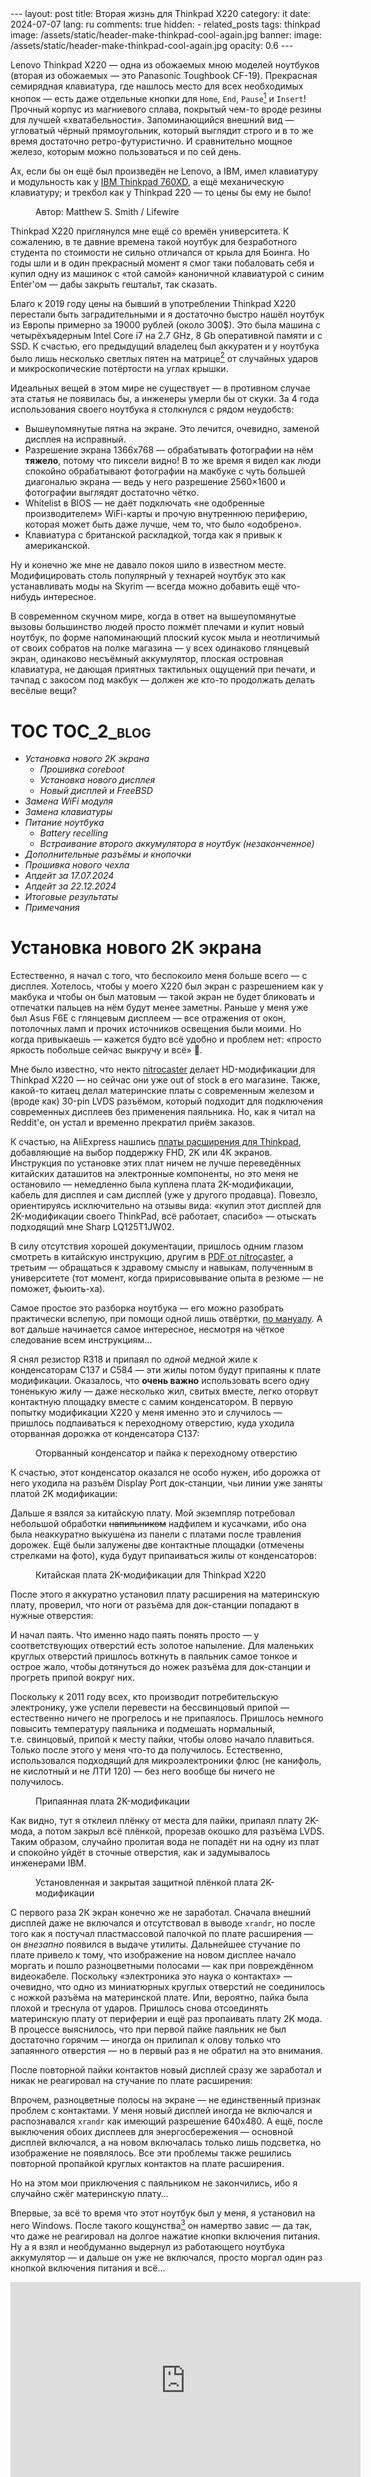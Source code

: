 #+BEGIN_EXPORT html
---
layout: post
title:  Вторая жизнь для Thinkpad X220
category: it
date: 2024-07-07
lang: ru
comments: true
hidden:
  - related_posts
tags: thinkpad
image: /assets/static/header-make-thinkpad-cool-again.jpg
banner:
  image: /assets/static/header-make-thinkpad-cool-again.jpg
  opacity: 0.6
---
#+END_EXPORT

Lenovo Thinkpad X220 — одна из обожаемых мною моделей ноутбуков (вторая из
обожаемых — это Panasonic Toughbook CF-19). Прекрасная семирядная клавиатура,
где нашлось место для всех необходимых кнопок — есть даже отдельные кнопки для
=Home=, =End=, =Pause=[fn:pause] и =Insert=! Прочный корпус из магниевого сплава,
покрытый чем-то вроде резины для лучшей «хватабельности». Запоминающийся
внешний вид — угловатый чёрный прямоугольник, который выглядит строго и в то
же время достаточно ретро-футуристично. И сравнительно мощное железо, которым
можно пользоваться и по сей день.

Ах, если бы он ещё был произведён не Lenovo, а IBM, имел клавиатуру и
модульность как у [[https://chaos.social/@xtaran/112084915245772102][IBM Thinkpad 760XD]], а ещё механическую клавиатуру; и трекбол
как у Thinkpad 220 — то цены бы ему не было!

#+CAPTION: Автор: Matthew S. Smith / Lifewire
#+ATTR_HTML: :align center :alt Thinkpad 220 with trackball
[[file:thinkpad220.jpg]]

Thinkpad X220 приглянулся мне ещё со времён университета. К сожалению, в те
давние времена такой ноутбук для безработного студента по стоимости не сильно
отличался от крыла для Боинга. Но годы шли и в один прекрасный момент я смог
таки побаловать себя и купил одну из машинок с «той самой» каноничной
клавиатурой с синим Enter'ом — дабы закрыть гештальт, так сказать.

Благо к 2019 году цены на бывший в употреблении Thinkpad X220 перестали быть
заградительными и я достаточно быстро нашёл ноутбук из Европы примерно за
19000 рублей (около 300$). Это была машина с четырёхъядерным Intel Core i7 на
2.7 GHz, 8 Gb оперативной памяти и с SSD. К счастью, его предыдущий владелец
был аккуратен и у ноутбука было лишь несколько светлых пятен на
матрице[fn:ips_problem] от случайных ударов и микроскопические потёртости на
углах крышки.

Идеальных вещей в этом мире не существует — в противном случае эта статья не
появилась бы, а инженеры умерли бы от скуки. За 4 года использования своего
ноутбука я столкнулся с рядом неудобств:
- Вышеупомянутые пятна на экране. Это лечится, очевидно, заменой дисплея на
  исправный.
- Разрешение экрана 1366x768 — обрабатывать фотографии на нём *тяжело*, потому
  что пиксели видно! В то же время я видел как люди спокойно обрабатывают
  фотографии на макбуке с чуть большей диагональю экрана — ведь у него
  разрешение 2560×1600 и фотографии выглядят достаточно чётко.
- Whitelist в BIOS — не даёт подключать «не одобренные производителем»
  WiFi-карты и прочую внутреннюю периферию, которая может быть даже лучше, чем
  то, что было «одобрено».
- Клавиатура с британской раскладкой, тогда как я привык к американской.

Ну и конечно же мне не давало покоя шило в известном месте. Модифицировать
столь популярный у технарей ноутбук это как устанавливать моды на Skyrim —
всегда можно добавить ещё что-нибудь интересное.

В современном скучном мире, когда в ответ на вышеупомянутые вызовы большинство
людей просто пожмёт плечами и купит новый ноутбук, по форме напоминающий
плоский кусок мыла и неотличимый от своих собратов на полке магазина — у всех
одинаково глянцевый экран, одинаково несъёмный аккумулятор, плоская островная
клавиатура, не дающая приятных тактильных ощущений при печати, и тачпад с
закосом под макбук — должен же кто-то продолжать делать весёлые вещи?

#+ATTR_HTML: :align center :alt meme
[[file:d71f964b-c3d0-d724-a205-dfe2fcbe9d5a.jpg]]

* TOC                                                            :TOC_2_blog:
- [[* Установка нового 2K экрана][Установка нового 2K экрана]]
  - [[* Прошивка coreboot][Прошивка coreboot]]
  - [[* Установка нового дисплея][Установка нового дисплея]]
  - [[* Новый дисплей и FreeBSD][Новый дисплей и FreeBSD]]
- [[* Замена WiFi модуля][Замена WiFi модуля]]
- [[* Замена клавиатуры][Замена клавиатуры]]
- [[* Питание ноутбука][Питание ноутбука]]
  - [[* Battery recelling][Battery recelling]]
  - [[* Встраивание второго аккумулятора в ноутбук (незаконченное)][Встраивание второго аккумулятора в ноутбук (незаконченное)]]
- [[* Дополнительные разъёмы и кнопочки][Дополнительные разъёмы и кнопочки]]
- [[* Прошивка нового чехла][Прошивка нового чехла]]
- [[* Апдейт за 17.07.2024][Апдейт за 17.07.2024]]
- [[* Апдейт за 22.12.2024][Апдейт за 22.12.2024]]
- [[* Итоговые результаты][Итоговые результаты]]
- [[* Примечания][Примечания]]

* Установка нового 2K экрана
:PROPERTIES:
:CUSTOM_ID: new-screen-installation
:END:

Естественно, я начал с того, что беспокоило меня больше всего — с
дисплея. Хотелось, чтобы у моего X220 был экран с разрешением как у макбука и
чтобы он был матовым — такой экран не будет бликовать и отпечатки пальцев на
нём будут менее заметны. Раньше у меня уже был Asus F6E с глянцевым дисплеем —
все отражения от окон, потолочных ламп и прочих источников освещения были
моими. Но когда привыкаешь — кажется будто всё удобно и проблем нет: «просто
яркость побольше сейчас выкручу и всё» 🤡.

Мне было известно, что некто [[https://nitrocaster.me/store/x220-x230-fhd-mod-kit.html][nitrocaster]] делает HD-модификации для Thinkpad
X220 — но сейчас они уже out of stock в его магазине. Также, какой-то китаец
делал материнские платы с современным железом и (вроде как) 30-pin LVDS
разъёмом, который подходит для подключения современных дисплеев без применения
паяльника. Но, как я читал на Reddit'е, он устал и временно прекратил приём
заказов.

К счастью, на AliExpress нашлись [[https://aliexpress.ru/item/1005004222503527.html][платы расширения для Thinkpad]], добавляющие на
выбор поддержку FHD, 2K или 4K экранов. Инструкция по установке этих плат
ничем не лучше переведённых китайских даташитов на электронные компоненты, но
это меня не остановило — немедленно была куплена плата 2K-модификации, кабель
для дисплея и сам дисплей (уже у другого продавца). Повезло, ориентируясь
исключительно на отзывы вида: «купил этот дисплей для 2K-модификации своего
ThinkPad, всё работает, спасибо» — отыскать подходящий мне Sharp LQ125T1JW02.

В силу отсутствия хорошей документации, пришлось одним глазом смотреть в
китайскую инструкцию, другим в [[https://nitrocaster.me/files/x220.x230_fhd_mod_rev5_v0.2.pdf][PDF от nitrocaster]], а третьим — обращаться к
здравому смыслу и навыкам, полученным в университете (тот момент, когда
пририсовывание опыта в резюме — не поможет, фьюить-ха).

Самое простое это разборка ноутбука — его можно разобрать практически вслепую,
при помощи одной лишь отвёртки, [[https://download.lenovo.com/ibmdl/pub/pc/pccbbs/mobiles_pdf/0a60739_04.pdf][по мануалу]]. А вот дальше начинается самое
интересное, несмотря на чёткое следование всем инструкциям...

Я снял резистор R318 и припаял по /одной/ медной жиле к конденсаторам C137 и
C584 — эти жилы потом будут припаяны к плате модификации. Оказалось, что *очень
важно* использовать всего одну тоненькую жилу — даже несколько жил, свитых
вместе, легко оторвут контактную площадку вместе с самим конденсатором. В
первую попытку модификации X220 у меня именно это и случилось — пришлось
подпаиваться к переходному отверстию, куда уходила оторванная дорожка от
конденсатора C137:

#+CAPTION: Оторванный конденсатор и пайка к переходному отверстию
#+ATTR_HTML: :align center :alt soldered via
[[file:soldered_via.jpg]]

К счастью, этот конденсатор оказался не особо нужен, ибо дорожка от него
уходила на разъём Display Port док-станции, чьи линии уже заняты платой
2K модификации:

#+ATTR_HTML: :align center :alt Dock-station Display Port schematics
[[file:dock_dp_schematic.jpg]]

Дальше я взялся за китайскую плату. Мой экземпляр потребовал небольшой
обработки +напильником+ надфилем и кусачками, ибо она была неаккуратно выкушена
из панели с платами после травления дорожек. Ещё были залужены две контактные
площадки (отмечены стрелками на фото), куда будут припаиваться жилы от
конденсаторов:

#+CAPTION: Китайская плата 2K-модификации для Thinkpad X220
#+ATTR_HTML: :align center :alt preparing 2k mod board
[[file:2K_mod_board.jpg]]

После этого я аккуратно установил плату расширения на материнскую плату,
проверил, что ноги от разъёма для док-станции попадают в нужные отверстия:

#+ATTR_HTML: :align center :alt docking interface contacts
[[file:dock_interface_contacts.jpg]]

И начал паять. Что именно надо паять понять просто — у соответствующих
отверстий есть золотое напыление. Для маленьких круглых отверстий пришлось
воткнуть в паяльник самое тонкое и острое жало, чтобы дотянуться до ножек
разъёма для док-станции и прогреть припой вокруг них.

Поскольку к 2011 году всех, кто производит потребительскую электронику, уже
успели перевести на бессвинцовый припой — естественно ничего не прогрелось и
не припаялось. Пришлось немного повысить температуру паяльника и подмешать
нормальный, т.е. свинцовый, припой к месту пайки, чтобы олово начало
плавиться. Только после этого у меня что-то да получилось. Естественно,
использовался подходящий для микроэлектроники флюс (не канифоль, не кислотный
и не ЛТИ 120) — без него вообще бы ничего не получилось.

#+CAPTION: Припаянная плата 2K-модификации
#+ATTR_HTML: :align center :alt 2k mod soldered
[[file:soldered_2k_board.jpg]]

Как видно, тут я отклеил плёнку от места для пайки, припаял плату 2K-мода, а
потом закрыл всё плёнкой, прорезав окошко для разъёма LVDS. Таким образом,
случайно пролитая вода не попадёт ни на одну из плат и спокойно уйдёт в
сточные отверстия, как и задумывалось инженерами IBM.

#+CAPTION: Установленная и закрытая защитной плёнкой плата 2K-модификации
#+ATTR_HTML: :align center :alt 2k mod covered
[[file:covered_2k_board.jpg]]

С первого раза 2К экран конечно же не заработал. Сначала внешний дисплей даже
не включался и отсутствовал в выводе =xrandr=, но после того как я постучал
пластмассовой палочкой по плате расширения — он /внезапно/ появился в выдаче
утилиты. Дальнейшее стучание по плате привело к тому, что изображение на новом
дисплее начало моргать и пошло разноцветными полосами — как при повреждённом
видеокабеле. Поскольку «электроника это наука о контактах» — очевидно, что
одно из миниатюрных круглых отверстий не соединилось с ножкой разъёма на
материнской плате. Или, вероятно, пайка была плохой и треснула от
ударов. Пришлось снова отсоединять материнскую плату от периферии и ещё раз
пропаивать плату 2K мода. В процессе выяснилось, что при первой пайке паяльник
не был достаточно горячим — иногда он прилипал к олову только что запаянного
отверстия — но в первый раз я не обратил на это внимания.

После повторной пайки контактов новый дисплей сразу же заработал и никак не
реагировал на стучание по плате расширения:

#+ATTR_HTML: :align center :alt 2k display working
[[file:2K_display.jpg]]

Впрочем, разноцветные полосы на экране — не единственный признак проблем с
контактами. У меня новый дисплей иногда не включался и распознавался =xrandr=
как имеющий разрешение 640x480. А ещё, после выключения обоих дисплеев для
энергосбережения — основной дисплей включался, а на новом включалась только
лишь подсветка, но изображение не появлялось. Все эти проблемы также решились
повторной пропайкой круглых контактов на плате расширения.

Но на этом мои приключения с паяльником не закончились, ибо я случайно сжёг
материнскую плату...

Впервые, за всё то время что этот ноутбук был у меня, я установил на него
Windows. После такого кощунства[fn:1st_mb_fail] он намертво завис — да так, что
даже не реагировал на долгое нажатие кнопки включения питания. Ну а я взял и
необдуманно выдернул из работающего ноутбука аккумулятор — и дальше он уже не
включался, просто моргал один раз кнопкой включения питания и всё...

#+begin_export html
<iframe width="560" height="315"
    src="https://www.youtube-nocookie.com/embed/W87wOCSPA08?si=3oO6xT0UDTBApf6I"
    title="YouTube video player" frameborder="0"
    allow="accelerometer; autoplay; clipboard-write; encrypted-media; gyroscope; picture-in-picture; web-share"
    referrerpolicy="strict-origin-when-cross-origin" allowfullscreen></iframe>
<br/>
#+end_export

Если оставить плату полежать полдня на верстаке, чтобы фиксики отдохнули без
напряжения — она всё-таки включалась. Правда примерно на полчаса, после чего
симптомы зависания повторялись, увы, уже в любой операционной системе. В
попытках починить всё, я дошёл до микросхемы контроля питания для
ноутбуков (=U59=) — успел проверить, что все линии питания, подходящие к этой
микросхеме, действительно это питание подают — и 3.3 В, и 5 В, и 17 В, и 20 В.

#+ATTR_HTML: :align center :alt U59 microchip
[[file:u59.jpg]]

Хэппи-энда увы не будет. Когда я начал проверять, что там на сигнальных
входах, у меня дрогнула рука и линия питания на 17 В была замкнута на одну из
сигнальных линий. После чего, скорее всего что-то сгорело либо в схеме, идущей
от разъёма зарядки/внешнего питания, либо где-то в районе преобразователей
напряжения на 3.3/5 В. Шёл уже седьмой день копания в нерабочей плате (сначала
я думал, что проблема в BIOS'е и экспериментировал с ним), всё это меня
изрядно задолбало — и я просто поступил согласно сервисному мануалу от
Lenovo — закинул в угол сломанную плату и поставил заведомо рабочую. Мне
повезло найти оригинальную работающую плату с Core i7 на Авито, у человека,
который продавал свой старый ноутбук.

Поскольку рука уже была набита — на вторую материнскую плату я припаял всё что
надо не приходя в сознание и 2K модификация заработала с первого раза. Так что
могу сказать, что это не самый сложный этап модификации ноутбука, главное
никуда не торопиться и аккуратно паять.

** Прошивка coreboot
:PROPERTIES:
:CUSTOM_ID: coreboot-flashing
:END:

К сожалению, новый дисплей не работал ни в BIOS, ни в GRUB — только в Linux:

#+ATTR_HTML: :align center :alt 2k display doesn't show bios
[[file:no_bios.jpg]]

Настройка =Config->Display= в BIOS'е не помогала, а китайский продавец на
вопросы отвечал с огромной задержкой, поэтому пришлось справляться своими
силами. Я заметил, что дисплей включается, когда Linux переключает режим
вывода с текстового на framebuffer. И предположил, что если BIOS тоже будет
делать такое же переключение, то проблема решится.

Официальный BIOS, естественно, так делать не умеет. Но в половине историй про
переделку Thinkpad X220 я встречал упоминание coreboot. И как раз, в вики
этого проекта нашлось упоминание некоей libgfxinit, которая умеет
устанавливать другой видеорежим, помимо текстового.

К счастью, прошивать coreboot оказалось гораздо проще, чем перепрошивать
оригинальный BIOS. В случае последнего надо где-нибудь найти Windows,
установить её на ноутбук или сделать загрузочную флешку (=dd= тут увы не
поможет), подключить аккумулятор, причём обязательно заряженный — иначе
привередливая программа для обновления BIOS'а откажется что-либо делать.

#+CAPTION: Обновление BIOS на ThinkPad'е
#+ATTR_HTML: :align center :alt Flashing original BIOS
[[file:flashing_original_bios.jpg]]

А для coreboot нужно лишь следующее:
- Физический доступ к чипу BIOS (в левом нижнем углу платы, рядом с корзиной
  для карты PCI-Express)
- Программатор для чипов флэш-памяти с интерфейсом SPI, например CH341.

#+CAPTION: Судя по маркировке, у меня чип Macronix MX25L6406E
#+ATTR_HTML: :align center :alt BIOS chip
[[file:bios_chip.jpg]]

Процедура прошивки coreboot максимально простая и привычная для разработчика
встраиваемых систем — плата отключается от питания и периферии и на неё с
компьютера через программатор заливается бинарник с прошивкой. Делается всё
это через утилиту =flashrom=, которой до лампочки какой там аккумулятор у
ноутбука, насколько он заряжен и какая сейчас фаза Луны.

Первое время я использовал «прищепку» для корпуса SOP-8 — во всех гайдах
рекомендовали использовать её «для удобства», чтобы ничего не пришлось паять:

#+CAPTION: «Прищепка» для подключения к чипу флеш-памяти
#+ATTR_HTML: :align center :alt Connected CH341 programmer
[[file:connected_ch341.jpg]]

Но всеми этими советами: «как бы всё сделать без паяльника» — оказалась
выложена дорога в ад. На второй материнской плате был установлен чип Winbond
W25Q64CV — который, судя по сообщениям от людей, тоже пытавшихся залить на
него coreboot — весьма требователен к качеству подводимых к нему сигнальных
линий, в отличие от чипа от Macronix. Требуются максимально короткие линии
одинаковой длины и надёжный контакт с ногами чипа — поэтому, в конечном итоге
мне всё равно пришлось подпаиваться к микросхеме флеш-памяти — благо, нужно
было всего лишь подпаяться к ногам с интерфейсом SPI и к питанию микросхемы.

#+CAPTION: Припаянный к чипу шлейф от программатора
#+ATTR_HTML: :align center :alt Connected CH341 programmer
[[file:connected_ch341_2.jpg]]

С 30-сантиметровым же шлейфом от «прищепки», из чипа от Winbond у меня
читалось непонятно что, а запись чаще всего заканчивалась с ошибками. Именно
так, оригинальный BIOS от материнской платы №2 был навсегда утерян... Мне
«повезло», что за два чтения дампа из чипа — неправильно прочитанные биты были
в одних и тех же местах.

#+BEGIN_EXAMPLE
$ cd bios/
$ sudo flashrom -p ch341a_spi -r bios_thinkpad_x220_original.rom -V
$ sudo flashrom -p ch341a_spi -r 02.rom -V
$ md5sum *.rom
8e7e07cf8cf2f1e8df5fe66cfd92dcb8  02.rom
8e7e07cf8cf2f1e8df5fe66cfd92dcb8  bios_thinkpad_x220_original.rom
#+END_EXAMPLE

Видимо, именно поэтому после подключения программатора, советуют прочитать
содержимое чипа как минимум три раза.

Дальнейшие мои действия опирались на вот эти посты: [[https://szclsya.me/posts/coreboot/x220/][раз]] и [[https://brycevandegrift.xyz/blog/corebooting-a-thinkpad-x220/][два]]. После
нескольких дней экспериментов с первой платой, пока она ещё не сгорела,
выяснилось следующее:
- coreboot с Legacy инициализацией видео и без Video BIOS не умеет
  отображаться на втором (2K) дисплее.
- coreboot с Legacy инициализацией видео и с Video BIOS, который я скачал у
  человека, собиравшего coreboot для Thinkpad X220 — выдаёт зелёные квадраты
  на основном дисплее, второй дисплей в в принципе не работает. После зелёных
  квадратов coreboot виснет намертво.
- coreboot с libgfxinit — не отображается на втором дисплее. И ещё не
  поддерживает загрузку ОС в текстовом режиме. Например, вместо текстового
  установщика FreeBSD в верхней части экрана видна узкая полоса с чем-то,
  наподобие видеопомех[fn:freebsd_coreboot_fix].
  #+ATTR_HTML: :align center :alt freebsd livecd and corebootfb
  [[file:freebsd_n_corebootfb.jpg]]
- китайский BIOS, который даунгрейднут до 1.44 и пропатчен особыми китайскими
  патчами именно для моей платы 2K модификации — тоже не умеет отображаться на
  втором дисплее.

После такого я полёз в исходники coreboot, где быстро выяснил следующее:
1. Видеовыход DP3, к которому подключается мой 2K монитор через плату
   расширения — описан и в исходном коде coreboot, и в исходном коде
   libgfxinit.
2. Если поправить код на языке Ада для libgfxinit, чтобы она инициализировала
   DP3 на старте вместо системного LVDS — мой 2K дисплей всё равно ничего не
   показывает.
3. Если скачать даташит на дисплей, прописать в коде coreboot нужные тайминги
   в коде инициализации видео для платформы Lenovo X220 и инициализировать DP3
   на старте в legacy видео-режиме — дисплей всё равно ничего показывать не
   будет.

Тут мне либо не хватило понимания языка Ада, либо документации об
инициализации встроенного видеоядра Intel GMA 3000 на моём CPU («благо»
/пользовательскую/ документацию от Intel на это не самое свежее видеоядро теперь
можно скачать разве что в даркнете 🤡🤡🤡) — в конечном итоге мой высокочёткий
дисплей по прежнему заводился лишь внутри ОС.

Впрочем, смысл от coreboot на Thinkpad X220 по прежнему был. Во-первых, всё
что мне надо от биоса, это:
- уметь запускать загрузчик с жёсткого диска
- уметь менять местами клавиши Ctrl и Fn — для меня Ctrl это обязательно левая
  нижняя клавиша клавиатуры. Это *база*.

Во-вторых, coreboot у меня запускался на порядок быстрее, чем оригинальный
BIOS. Даже несмотря на добавленную паузу в две секунды, чтобы успеть выбрать
другой диск для загрузки. В ситуации, когда у тебя дисплей начинает что-то
показывать только в момент загрузки ОС — хочется проскочить загрузку BIOS'а и
загрузчик ОС максимально быстро.

Подготовка к сборке coreboot достаточно проста и выполняется всего одной
командой, которая распиливает дамп оригинального BIOS на бинарные,
проприетарные блобы и отключает Intel ME:

#+BEGIN_SRC bash
git clone --recursive https://review.coreboot.org/coreboot.git && \
    git clone https://github.com/corna/me_cleaner.git && \
    cd coreboot/util/ifdtool && make && sudo make install && \
    cd ../../../bios && \
    python ../me_cleaner/me_cleaner.py -s bios_thinkpad_x220_original.rom -O working_copy.rom && \
    ifdtool -x working_copy.rom && \
    mkdir -p ../coreboot/3rdparty/blobs/mainboard/lenovo/x220/ && \
    mv flashregion_0_flashdescriptor.bin ../coreboot/3rdparty/blobs/mainboard/lenovo/x220/descriptor.bin && \
    mv flashregion_2_intel_me.bin ../coreboot/3rdparty/blobs/mainboard/lenovo/x220/me.bin && \
    mv flashregion_3_gbe.bin ../coreboot/3rdparty/blobs/mainboard/lenovo/x220/gbe.bin && \
    rm flashregion*.bin working_copy.rom
#+end_SRC

К счастью, мне повезло, и несмотря на то, что оригинальный BIOS со второй
материнской платы был прочитан с ошибками из-за использования «прищепки» и
впоследствии, после первой перепрошивки на coreboot, был утерян безвозвратно —
нужные области в полученном бинарнике не пострадали.

Я настроил coreboot под ThinkPad X220 следующим образом:

#+begin_example
CONFIG_VENDOR_LENOVO=y
CONFIG_LINEAR_FRAMEBUFFER_MAX_HEIGHT=768
CONFIG_LINEAR_FRAMEBUFFER_MAX_WIDTH=1366
CONFIG_CONSOLE_POST=y
CONFIG_SEABIOS_PS2_TIMEOUT=3000
CONFIG_HAVE_IFD_BIN=y
CONFIG_BOARD_LENOVO_X220=y
CONFIG_PCIEXP_L1_SUB_STATE=y
CONFIG_PCIEXP_CLK_PM=y
CONFIG_H8_SUPPORT_BT_ON_WIFI=y
CONFIG_H8_FN_CTRL_SWAP=y
CONFIG_HAVE_ME_BIN=y
CONFIG_CHECK_ME=y
CONFIG_HAVE_GBE_BIN=y
CONFIG_GENERIC_LINEAR_FRAMEBUFFER=y
CONFIG_DRIVERS_PS2_KEYBOARD=y
CONFIG_COREINFO_SECONDARY_PAYLOAD=y
CONFIG_MEMTEST_SECONDARY_PAYLOAD=y
#+end_example

И залил в материнскую плату №2 получившийся бинарник. И тут, *внезапно*,
началось время чудес! Почему-то coreboot отобразился на 2K дисплее! Ту же
самую конфигурацию coreboot я уже применял на первой плате и там что-то
показывалось только на оригинальном дисплее. Более того, в отзывах на
AliExpress один человек тоже писал, что у него не отображается coreboot на 2K
экране.

Также, [[https://mail.coreboot.org/pipermail/coreboot/2017-January/082956.html][в рассылке coreboot]] я видел человека с аналогичной проблемой. И
единственный выход, который ему подсказали — либо дизассемблировать и патчить
оригинальный Video BIOS, чтобы он выводил видео не на LVDS, а на нужный
интерфейс. Либо переходить на libgfxinit и править её исходный код, чтобы при
старте системы использовался нужный видеовывод.

Почему вдруг всё заработало на второй материнской плате, которая отличается от
первой исключительно маркой чипа Flash-памяти для BIOS, и без каких-либо
правок исходного кода coreboot — я не знаю 🤷‍♂️.

#+ATTR_HTML: :align center :alt Meme
[[file:IMG_20230327_151741_470.jpg]]

Возможно, с момента ответа на вышеупомянутое письмо в рассылке, разработчик
libgfxinit уже успел реализовать графический вывод на все, имеющиеся на плате,
интерфейсы. А с моей материнской платой №1 ничего не работало из-за того же,
из-за чего она в конечном итоге и померла. Возможно, при повторной пересборке
coreboot «с нуля» я включил пару опций, которых вроде как раньше не
было. Чтобы понять, что произошло — мне нужно немного больше оборудования, чем
у меня есть сейчас, и ещё несколько материнских плат и плат 2K-модификации для
тестирования. Проверять свои гипотезы на единственной (из двух) работающей
плате — я уж точно не готов.

** Установка нового дисплея
:PROPERTIES:
:CUSTOM_ID: set-new-display
:END:

Осталось ... установить дисплей на его законное место.

#+ATTR_HTML: :align center
[[file:monitor.jpg]]

Сначала я разобрал оригинальный дисплейный модуль по сервисному
мануалу[fn:display_module_disassemble] и вытащил оттуда всё ненужное:

- Видеокабель к старому дисплею (проходит через левую петлю)
- Сам дисплей
- Провода к антеннам от WWAN-модуля — синий и красный (зачем я их снимал —
  написал ниже, в разделе про WiFi-модуль)
- Провод к антенне от WiFi-карты — чёрного цвета.

Ну и снял соответствующие антенны, ибо там, куда мы отправляемся — эти антенны
нам не понадобятся.

#+CAPTION: Отклеивание ненужных WiFi антенн
#+ATTR_HTML: :align center :alt WiFi antenna in the display case
[[file:dismantle_wifi_antenna.jpeg]]

В итоге, у меня получилась такое:

#+ATTR_HTML: :align center :alt Disassembled notebook lid
[[file:notebook_lid.jpg]]

Через левую петлю пойдёт видеокабель от нового дисплея. А через правую петлю
всё так же будет идти шлейф от камеры и от LED-board, вместе с кабелем от
последней оставшейся WiFi антенны.

Для того чтобы сюда влез новый дисплей — я занялся слесарными работами. Нижняя
часть моего 2K дисплея немного шире, чем у оригинального и, чтобы всё
поместилось внутрь крышки ноутбука, надо срезать металлические направляющие
для проводов рядом с петлями.

#+CAPTION: Эти направляющие, рядом с обеими петлями, надо срезать
#+ATTR_HTML: :align center :alt what to mill
[[file:lid_parts2mill.jpg]]

У меня был лишь Dremel, отрезные диски по металлу и абразивные насадки для
шлифовки. Этого хватило, чтобы «слизать» ненужные направляющие. Но если вдруг
у вас завалялся фрезерный станок, то проще воспользоваться им! Говорят, что
результат будет ещё лучше и красивее.

#+CAPTION: Срезанные направляющие для проводов
#+ATTR_HTML: :align center :alt milled parts on the lid
[[file:lid_parts_milled.jpg]]

Также, небольшой доработки напильником потребовала рамка для дисплея — надо
было немного подточить пластик, рядом с петлями, чтобы он не упирался в новый
дисплей. И ещё я откусил кусачками пару пластмассовых защёлок, ответные части
для которых были только что срезаны Dremel'ем.

Сам новый дисплей, увы, не имел никаких точек крепления. Это просто плоский
тонкий прямоугольник, в коробку с которым была вложена пара полосок
двустороннего скотча. Естественно, я не собирался уподобляться /современным/
производителям ноутбуков и вклеивать дисплей в крышку, чтобы потом всячески
мучиться при необходимости снять его — а снимать его придётся практически для
любых действий с антенной, камерой, подсветкой клавиатуры и т.д. и т.п.

И тут мой взгляд упал на снятый оригинальный дисплей — ведь он «лежит» в такой
удобной металлической рамке, в которой уже есть «ушки» под винты,
вкручивающиеся в крышку ноутбука:

#+ATTR_HTML: :align center :alt metal case for original display
[[file:back_of_original_display.jpg]]

Кроме того, эта рамка позволяла легко выставить требуемую высоту нового
дисплея внутри крышки — его лицевая сторона должна быть на одном уровне с
проушинами, по аналогии с оригинальным дисплеем:

#+ATTR_HTML: :align center :alt old display height
[[file:old_display_height.jpg]]

Старый дисплей был немедленно разобран на полезные составляющие — на
металлическую рамку, от которой были отпилены крепления снизу для управляющей
платы оригинального дисплея и П-образный загиб в нижней «перекладине». И на
кусок прозрачного пластика, который идеально дополнял по высоте новый
дисплей. Всё это было склеено друг с другом клеем «Момент» и двусторонним
скотчем — и в итоге на свет появился новый 2K дисплейный модуль, который при
желании можно снять одной лишь крестовой отвёрткой, без фена и лишних
страданий.

#+CAPTION: «Корзина» для 2K-дисплея
#+ATTR_HTML: :align center :alt case for new display module
[[file:case_for_new_display.jpg]]

#+CAPTION: Установленный новый дисплей
#+ATTR_HTML: :align center :alt new 2K display
[[file:new_display.jpg]]

Остался финальный штрих. Я оторвал логотип Lenovo с крышки и залил выемку под
него эпоксидкой. С логотипом под дисплеем всё не так просто — белая краска там
идёт по всей толщине пластика в рамке и оторвать или зашлифовать логотип не
получится — тут только заклеивать. После, я заказал в типографии стикеры с
логотипом IBM на матовой бумаге, раскроил их ножом под нужные мне размеры и
приклеил куда надо:

#+ATTR_HTML: :align center :alt IBM logos
[[file:logos.webp]]

Очевидно, что после всех «нововведений» Lenovo, когда они то уничтожают
7-рядную красивую клавиатуру, то убирают отдельные кнопки для трэкпойнта, то
убирают возможность подцеплять снизу к ноутбуку док-станцию и аккумулятор — то
есть старательно превращают Thinkpad в обычный ноутбук «как у всех»,
обосновывая это «будущим», «инновациями» и тем, что старые фанаты Thinkpad'ов
/должны приспосабливаться/ (🤡) — мне они не очень-то и нравятся.

#+ATTR_HTML: :align center :alt what they took from us
[[file:whattheytookfromus.jpg]]

#+ATTR_HTML: :align center :alt peak performance now
[[file:peakperformance.jpg]]

** Новый дисплей и FreeBSD
:PROPERTIES:
:CUSTOM_ID: new-display-freebsd
:END:

Естественно, что новая плата, припаянная к материнке, и новый дисплей
потребовали определённых изменений и в софте. Сначала я настроил DPI [[https://wiki.archlinux.org/title/HiDPI#X_Resources][по
инструкции]] ([[https://codeberg.org/evgandr/dotfiles/commit/67ae822f43067ce12f8a928c7b89935f973b7fb5][вот так]]), чтобы можно было работать за ноутбуком без лупы.

Чтобы не вводить каждый раз =vbe on= в загрузчике и видеть лог загрузки FreeBSD
на новом дисплее, а не узкую полоску «видеопомех» вверху экрана — в
=/boot/loader.conf= я добавил пару строк:

#+BEGIN_EXAMPLE
hw.vga.textmode="0"
vbe_max_resolution=2560x1440
#+END_EXAMPLE

Чтобы отключить вывод LVDS при старте X-сервера — использовал стандартные
утилиты =xrandr= и =backlight=:
#+begin_src bash
xrandr --output LVDS-1 --off
xrandr --output DP-3 --primary
backlight 0
#+end_src

Для изменения яркости стандартными кнопками на клавиатуре Thinkpad, пришлось
покопаться в системе чуть побольше. Китайцы сделали очень затейливую
регулировку яркости для нового дисплея — короткое нажатие на кнопку питания
циклически меняет яркость с минимума на максимум и обратно. Драйвера, которые
возвращают /нормальную/ регулировку яркости по кнопкам на клавиатуре — есть
только под Windows и работают они только с китайским, пропатченным BIOS'ом. В
Linux и *BSD придётся справляться своими силами (не к ChatGPT же за советом
тут обращаться 😄...).

Сначала пришлось продираться сквозь тонны глупых советов с форумов, где
предлагали регулировать яркость внешних (относительно LVDS в ноутбуке)
дисплеев через =xbacklight=, =xgamma=, =redshift= и прочие утилиты, которые просто
меняют цветовую гамму и не трогают реальную физическую подсветку... Такое
«изменение» яркости никак не повлияет на скорость разрядки батареи ноутбука.

Потом я нашёл вот эту очень полезную ветку на форуме владельцев Thinkpad: [[https://forum.thinkpads.com/viewtopic.php?f=43&t=125030][x220
x230 FHD WQHD 2K mSATA USB3.0]] (они зачем-то заблокировали доступ
пользователям из РФ 🤡, так что просто так ссылка не откроется). Содержимое
этой ветки подтолкнуло меня в сторону копания в USB-интерфейсе, который
используется платой 2K-модификации. К сожалению, к этому моменту я уже собрал
ноутбук и очень не хотел его разбирать обратно, поэтому доступа к припаянной
плате 2K-модификации, чтобы прозвонить линии разъёма =CN15=, идущего к
док-станции — у меня не было.

Зато, у меня было кое-что получше — фотография контактов порта для док-станции
с припаянной к ним платой расширения! А также сгоревшая материнская плата №1 и
принципиальная электрическая схема ноутбука. На первый взгляд кажется, что
ловить тут нечего:

#+CAPTION: Разъём CN15 для док-станции
#+ATTR_HTML: :align center :alt photo and schematic of CN15
[[file:cn15.png]]

А потом я вспоминаю, что смотрю на плату с обратной стороны, зеркалю чертёж —
и уже вырисовывается что-то похожее на правду:

#+CAPTION: Отзеркаленный разъём CN15
#+ATTR_HTML: :align center :alt photo and schematic of CN15
[[file:cn15-mirrored.png]]

В итоге, у меня получилось легко и просто сматчить ноги реального интерфейса и
его символ на электрической схеме:

#+ATTR_HTML: :align center :alt photo and schematic of CN15
[[file:cn15-correspondence1.png]]

#+ATTR_HTML: :align center :alt photo and schematic of CN15
[[file:cn15-correspondence2.png]]

Теперь, по фотографии платы 2K-расширения уже можно понять какие именно линии
=CN15= использует китайская плата:

#+ATTR_HTML: :align center :alt CN15 lines for 2K mod
[[file:2K_board_lines.jpg]]

Из интересного тут:
- Линии I2C интерфейса Display Port к новому монитору: =DOCKB_DP_DDC_DATA=,
  =DOCKB_DP_DDC_CLK=.
- Линии от USB-интерфейса к плате 2K-модификации: =USBP8-= и =USBP8+=. Другим
  концом они уходят в Platform Controller Hub (PCH, =U14=).

В выхлопе =sudo usbconfig list= было несколько интересных строчек:
#+begin_example
ugen0.2: <vendor 0x8087 product 0x0024> at usbus0, cfg=0 md=HOST spd=HIGH (480Mbps) pwr=SAVE (0mA)
ugen2.2: <vendor 0x8087 product 0x0024> at usbus2, cfg=0 md=HOST spd=HIGH (480Mbps) pwr=SAVE (0mA)
ugen0.3: <AGAN X230> at usbus0, cfg=0 md=HOST spd=FULL (12Mbps) pwr=ON (64mA)
ugen2.3: <vendor 0x8087 product 0x0a2b> at usbus2, cfg=0 md=HOST spd=FULL (12Mbps) pwr=ON (100mA)
#+end_example

Первые две строчки и последняя оказались девайсами от Intel (см. [[http://www.linux-usb.org/usb.ids][ссылку]]):
#+begin_example
8087  Intel Corp.
    0020  Integrated Rate Matching Hub
    0024  Integrated Rate Matching Hub
    0a2b  Bluetooth wireless interface
#+end_example

А вот поиск по =AGAN X230= привёл к [[https://github.com/xy-tech/agan_brightness_X230_X330][GitHub-репозиторию]] одного тайваньца и далее
к [[https://www.xyte.ch/mods/x230/][его сайту]], посвящённому модификации Thinkpad'ов. Оттуда я узнал больше
подробностей о своём 2K-моде — оказывается, его сделал некий китайский моддер
阿甘, известный в миру как /a.gain/. А из GitHub-репозитория стало понятно, что
я нахожусь на верном пути и яркость 2K-дисплея можно менять через
USB-интерфейс платы.

К сожалению, код из вышеупомянутого репозитория не отличался совершенством,
поэтому я написал свою программу, поглядывая одним глазом в репозиторий
=xy-tech/agan_brightness_X230_X330=. У меня есть:
- Причёсанный код на C.
- Разбор опций командной строки через libpopt (а не вручную, через =atoi=;
  заодно и красивый вывод =--help= автоматически генерируется).
- Сборка через autotools.
- Man-страница.
- Правило для devd, чтобы утилитой можно было пользоваться без повышения
  привилегий до =root=.

Программа написана под FreeBSD, но, вероятно, при наличии установленной
библиотеки [[https://github.com/libusb/hidapi][libusbhid]] и её заголовочных файлов — она заработает и под
Linux. Правда, вместо правила для devd придётся изобретать что-то своё.

Проверял я её только под FreeBSD 14.0 — на моей машине всё
работает 😊. Исходники скачать можно вот тут:
https://codeberg.org/evgandr/brightness_x220_agan2k, там же лежит и инструкция
по использованию.

* Замена WiFi модуля
:PROPERTIES:
:CUSTOM_ID: wifi-module-replacement
:END:

Дальше меня было уже не остановить. Заменив оригинальный BIOS на coreboot, я
столкнулся с тем, что могу воткнуть в ноутбук любое подходящее периферийное
устройство и не мучиться с whitelist'ом.

Начал я с WiFi. Изначально в Thinkpad X220 установлена карта на 2.4 GHz и на
300 Mbps (802.11b/g/n). К счастью, после избавления от whitelist'а (и от
оригинального BIOS'а) можно установить [[https://aliexpress.ru/item/32853420688.html][совсем другой WiFi модуль]] (TL-8260D2W)
— с поддержкой диапазонов 2.4 и 5 GHz, со скоростью примерно на 800-900 Mbps и
с поддержкой стандартов 802.11b/g/n/ac. Главное заклеить 51 пин, иначе
встроенный Bluetooth не заработает.

Раз отдельная Bluetooth daughter card[fn:bdc] в ноутбуке больше не нужна — я снял
её и поставил в освободившийся разъём [[https://aliexpress.ru/item/1005002489857902.html][переходник с BDC на USB]] — и в итоге
получил внутри ноутбука ещё один USB-разъём, к которому можно что-нибудь
подключить. Что именно — я пока так и не придумал. Два WiFi-модуля мне не
нужны, втыкать туда флешку слишком скучно, а GPS-донгл не поместится целиком
внутри корпуса.

#+CAPTION: Внутренний USB вместо Bluetooth
#+ATTR_HTML: :align center :alt USB instead of Bluetooth
[[file:bdc2usb.jpg]]

Слева от WiFi-модуля у меня был установлен WWAN-модуль. Устанавливать для него
сим-карту я и не собирался, поэтому этот модуль тоже был снят, а его антенны
демонтированы. Вместо него был установлен SSD на полтерабайта, с интерфейсом
mSATA.

Также, я снял одну из антенн для WiFi-модуля. Вместо этой антенны будет стоять
внешняя антенна. Хоть я и не занимаюсь всяким пентестингом и дальнобойность
ноутбучного WiFi мне не сильно важна — но ноутбук с внешней антенной будет
выглядеть просто офигенно!

Под разъём для внешней антенны как раз есть место рядом с Kensington-lock'ом:

#+ATTR_HTML: :align center :alt place for wifi connector
[[file:kensington_lock.jpg]]

Рядом с предполагаемым отверстием есть винт, но если сверлить по чертежу, то
этот винт не будет мешать:

#+CAPTION: Чертёж отверстия (⌀ 6 мм) для разъёма RP-SMA
#+ATTR_HTML: :align center :alt external connector drawing
[[file:external_connector_drw.jpg]]

Чтобы разъём можно было вставить в отверстие — была выфрезерована перемычка
внутри корпуса:

#+CAPTION: Просверленное отверстие и выфрезерованная перемычка внутри корпуса
#+ATTR_HTML: :align center :alt Drilled hole
[[file:drilled_hole_wifi.jpeg]]

C Dremel'ем и с тремором — результат у меня получился не особо аккуратным. Но
всё равно всё будет закрыто кабелями, поэтому я лишь обточил все острые углы
надфилем и заизолировал открытый металл на всякий случай.

Ну а дальше удалось отыскать внешнюю антенну на 2.4 и 5 GHz в цветах
Thinkpad'а и 18-сантиметровый pigtail с RP-SMA с одной стороны и с
U.FL-разъёмом с другой стороны.

#+CAPTION: Разъём RP-SMA в корпусе Thinkpad (вид сбоку)
#+ATTR_HTML: :align center :alt External WiFi connector
[[file:wifi_connector1.jpg]]

#+CAPTION: Разъём RP-SMA в корпусе Thinkpad (вид сверху)
#+ATTR_HTML: :align center :alt External WiFi connector
[[file:wifi_connector2.jpg]]

Единственная сложная часть тут — проложить кабели правильным образом после их
выхода из под keyboard bezel. Иначе палмрест не защёлкнется до конца, ему
будет мешать кабель в канале для стока воды.

#+CAPTION: Тут кабели ещё не проложены как надо
#+ATTR_HTML: :align center :alt WiFi cables
[[file:wifi_cables.jpg]]

Сама WiFi-карточка и встроенный в неё Bluetooth работают как часы — по крайней
мере в Linux для этого не пришлось ничего настраивать. Во FreeBSD разве что
пришлось установить пакет с бинарными, проприетарными блобами: =iwmbt-firmware=
и прописать =mode 11g= в строку с =ifconfig_wlan0== в =/etc/rc.conf=. К сожалению,
поддержка стандарта 802.11ac для Intel 8260 во FreeBSD'шном iwlwifi ещё не
зарелизилась, поэтому новая карточка раскрывается не полностью. Но по-крайней
мере, в моём типовом сценарии использования — подключение к интернету через
WiFi с телефона — она работает без нареканий.

#+CAPTION: Новая WiFi-карта и внешняя антенна
#+ATTR_HTML: :align center :alt installed wifi and antenna
[[file:wifi.jpg]]

* Замена клавиатуры
:PROPERTIES:
:CUSTOM_ID: keyboard-replacement
:END:

Изначально, на моём ноутбуке была установлена клавиатура с британской
раскладкой[fn:kbd_layouts], которая мне очень не нравится — я всегда пользовался
клавиатурами с американской раскладкой. Постоянно попадать пальцем по Enter,
когда ты хочешь ввести символ пайпа — раздражает.

К счастью, китайцы всё ещё выпускают клавиатуры под X220 с
кнопками-пирамидками и седьмым рядом, иначе этот мир был бы максимально
проклят. Нет серьёзно, вы только почитайте [[https://vermaden.wordpress.com/2022/02/07/epitaph-to-laptops/][эту статью]] или взгляните на [[https://joyreactor.cc/post/5721593][этот
ад]]:

#+ATTR_HTML: :align center :alt cursed keyboards
[[file:cursed_kbd.webp]]

Пока зумеры пишут на клавиатурах с фото выше всякий кринж про трекпойнты в
духе: [[https://twitter.com/erhannah/status/1387447191506198528][«did anyone ever actually use this thing?»]] — остальное прогрессивное
человечество, использующее ThinkPad'ы не только лишь для срачей в +Twitter+ X,
нарабатывает *бесценный* опыт правильного движения пальцем по клитору!

К сожалению, у китайской клавиатуры для X220 был один фатальный
недостаток. Она просто некачественная:
1. Пластик не такой плотный и блестящий, как на старых клавиатурах. На ощупь
   там используется что-то другое — соответственно ощущения при печати будут
   уже не те.
2. Вместо оригинального «клитора» бугорком, используется плоский трекпойнт.
3. Символы на клавишах =Enter=, =Backspace=, =Shift= у китайцев зачем-то
   продублированы текстом.
4. Вместо спокойного синего цвета для пиктограмм специальных функций —
   используется более яркий голубой.
5. Над кнопкой включения питания тоже поиздевались — вместо мягкого зелёного
   света в глаза бьёт яркий зелёный светодиод (памятуя любовь китайцев к ярким
   и аляповатым штукам в дизайне — слава богу, что это не сверхъяркий синий
   светодиод).
6. Мой экземпляр в целом не отличался качеством — несколько кнопок из верхнего
   ряда клавиатуры прожимались с трудом, металлическая крышка на обратной
   стороне клавиатуры была погнута.

К счастью, мне повезло найти оригинальную клавиатуру от ноутбука с британской
раскладкой. Вот фото для сравнения (снизу оригинальная клавиатура, сверху
китайская):

#+ATTR_HTML: :align center :alt original and chinese keyboards
[[file:kbd_comp.jpg]]

Про саму замену клавиатуры писать особо нечего — просто снимается старая
клавиатура и устанавливается новая.

Ещё я очень хотел поменять местами клавиши Ctrl и Fn на новой клавиатуре. Они
и так уже были поменяны местами в coreboot, но надписи на самих клавишах не
давали мне покоя. Достаточно быстро выяснилось, что за десять лет никто так и
не наладил производство нужных кейкапов для оригинальной семирядной
клавиатуры. Пришлось справляться своими силами.

К счастью, клавиша Fn по размеру совпадает с правым Ctrl, так что тут всё
просто — надо [[https://www.ifixit.com/Guide/Lenovo+Thinkpad+X220+Individual+Keys+Replacement/56264][снять]] правый Ctrl со старой клавиатуры и поставить его на место
левого Fn на новой. С левым Ctrl такой трюк уже не пройдёт — поэтому я снял
клавишу и вручную заполировал надпись на ней. Заодно, так же поступил и с
клавишей Super, на которой зачем-то нарисовали логотип Windows.

#+CAPTION: После публикации этой фотографии в офисе IBM начался сущий кошмар
#+ATTR_HTML: :align center :alt healed keyboard
[[file:left_ctrl.jpg]]

* Питание ноутбука
:PROPERTIES:
:CUSTOM_ID: notebook-power
:END:

Здесь я начал с замены зарядника. В принципе, оригинальный зарядник прекрасен
в своей надёжности и неубиваемости и менять его на что-то другое в общем-то и
незачем. Но я как раз наткнулся на GaN-зарядники и на аккумуляторы с
поддержкой протокола [[https://en.wikipedia.org/wiki/USB_hardware#USB_Power_Delivery][USB Power Delivery]], а также на [[https://aliexpress.ru/item/4001268721004.html][специальный кабель]] для
зарядки ThinkPad'ов на AliExpress...

С одного конца у этого кабеля стандартный «бочонок» от thinkpad'овской
зарядки, а с другой стороны USB-C. С ним можно заряжать ноутбук при помощи
GaN-зарядника или аккумулятора с поддержкой протокола USB-PD. Главное, чтобы
один из их USB-C портов мог выдавать 20 В и *не меньше* 3.25 А.

И тут мне пришла в голову идея, что со всеми этими нововведениями я смогу
носить с собой /один/ зарядник и /один/ внешний аккумулятор и заряжать от них /всё/:
и ноутбук, и телефон, и вейп со спиннером. Эта идея прошла проверку на
практике после того как я купил зарядник и аккумулятор, оба на 140 Вт, от
Baseus — действительно, они одновременно заряжают и ноутбук, и телефон. Причём
последний ещё и в режиме турбозарядки, если использовать второй USB-C порт.

Ещё у меня была идея заменить стандартный «бочонок» на разъём USB-C (как в
телефоне и прочих современных электронных устройствах). Но посмотрев на [[https://www.xyte.ch/mods/x230/#x230-usb-c][опыт
других людей]], модифицировавших таким образом свой ThinkPad — я отказался от
этой затеи. Такой разъём не выглядит особо надёжным — уж лучше традиционный
«бочонок», он как-то понадёжнее выглядит.

** Battery recelling
:PROPERTIES:
:CUSTOM_ID: battery-recelling
:END:

У меня было два, пострадавших от времени, аккумулятора:
1. Thinkpad Battery 29+ на 6 ячеек — с ним ноутбук жил около 55 минут.
2. Thinkpad Battery 29++ на 9 ячеек — с ним ноутбук жил полтора часа.

Как заменять полумёртвые ячейки в аккумуляторе я не знал, как и о «подводных
камнях» при выполнении такой операции. Знал лишь, что это *опасно* — если что-то
замкнуть или перегреть, то ячейка может загореться. Поэтому их нельзя паять —
допустима только точечная сварка. А ещё батареи немного теряют в ёмкости при
нагреве паяльником. Также, от нагрева может отказать пластмассовый
предохранительный клапан, расположенный в районе анода. Короче, просто *не надо*
паять аккумуляторы 18650, что бы ни писали в различных статьях в Интернете.

Поиск привёл меня в следующие места с полезной информацией:
- [[https://www.youtube.com/watch?v=Mkum7G-0vWg][This should be illegal… Battery Repair Blocking]] — тут чуваки пересобирают
  аккумулятор от камеры и в процессе проходятся по разным граблям, чтобы по
  ним не пришлось проходиться мне.
- [[https://forum.thinkpads.com/viewtopic.php?t=135913][X220 Battery Recelling]] — тут в конце топика есть много полезных советов от
  мастера, занимающегося заменой ячеек в ноутбучных аккумуляторах.
- [[https://hackaday.io/page/247-replacing-lenovo-laptop-lithium-batteries][Replacing Lenovo laptop lithium batteries]] и [[https://hackaday.io/project/245-replacing-lenovo-laptop-lithium-batteries/details][Project Details]] — автор этих
  статей обновлял аккумулятор не от X220, но из его статьи можно почерпнуть
  полезные идеи о том, как провести замену ячеек в аккумуляторе. Также, в
  конце второй статьи он пишет о том, что ёмкость ячеек по видимому
  запрограммирована в BMS[fn:bms] аккумулятора, поэтому нет смысла ставить ячейки
  с ёмкостью большей, чем с завода, если нет программатора и исправленной
  прошивки для BMS.
- [[https://www.coreboot.org/Board:lenovo/x220#Recalibrate_batteries][Recalibrate batteries]] — тут описана команда из набора утилит coreboot
  (=./ectool -w 0xb4 -z 0x06)= для калибровки батареи.

Вооружившись всеми этими знаниями, я принялся разбирать аккумулятор Thinkpad
Battery 29+ — его жалко меньше всего. Да и гореть он будет наверное поменьше,
чем большая батарея на 9 ячеек 😊.

Пришлось самостоятельно разбираться в том, как же аккуратно добраться до
внутренностей аккумулятора — ибо в разных видео с ютуба, где чуваки из ЮВА
якобы показывают как разобрать аккумулятор от Thinkpad, они по факту варварски
раздербанивают батарею, оставляя после себя гнутый во все стороны пластиковый
корпус и ошмётки никелевых шин. С тем же успехом можно было бы кинуть
аккумулятор в камнедробилку...

Верхняя крышка аккумулятора — та что с надписями «не вскрывать» и с
маркировкой — вклеена *в* основной корпус и дополнительно удерживается там
пластмассовыми защёлками. Мне повезло и я смог подлезть в щель между крышкой и
корпусом, в уголке — там где шов проходит сверху аккумулятора, а не
сбоку. Сначала, я разделял эти две части металлической лопаточкой, не залезая
глубоко внутрь, опасаясь как бы ничего не замкнуло и не загорелось.

#+ATTR_HTML: :align center :alt start open 29plus battery
[[file:battery29plus_open1.jpg]]

Потом заточил палочку от мороженого, взял зубочистку и продолжил расклеивать
аккумулятор, используя деревянные инструменты если нужно было залезть куда-то
глубоко:

#+ATTR_HTML: :align center :alt opening 29plus battery
[[file:battery29plus_open2.jpg]]

#+ATTR_HTML: :align center :alt opening 29plus battery
[[file:battery29plus_open3.jpg]]

Со швами, которые идут по боку аккумулятора пришлось заморочиться — я не сразу
понял как они устроены, в силу чего аккумулятор немного потерял свой товарный
вид 😊. Шов, который идёт справа со стороны разъёма, пришлось раскрывать очень
аккуратно — внутри корпуса там идёт изолированная шина, которую определённо не
стоит повреждать.

В конечном итоге, у меня всё получилось:

#+CAPTION: Батарея 3S2P с подключенной платой BMS
#+ATTR_HTML: :align center :alt opened 29plus battery
[[file:battery29plus_opened.jpg]]

На фото выше к средней нижней ячейке приклеен датчик температуры, перегрев
которого приведёт к тому, что BMS сожжёт предохранитель (и, возможно,
установит внутри себя какой-нибудь Permanent Failure Flag) — и в итоге
аккумулятор совсем перестанет работать.

Оранжевые аккумуляторные ячейки на фото — LGABC21865, форм-фактор 18650, с
ёмкостью 2800 mAh каждая. Каждый аккумулятор выдаёт 3.7 В в норме,
максимально: 4.3 В — на эти числа стоит ориентироваться, чтобы ненароком не
купить аккумуляторы, рассчитанные на 4.2 В, как поступил один чувак с Реддита,
ненароком собравший ThinkBomb вместо ThinkPad.

Дальше самое сложное — надо так отключить старые аккумуляторы от BMS, чтобы он
не залочился. В Интернете, увы, не нашлось никакой информации по успешной
замене ячеек в аккумуляторах от Thinkpad X220. В основном находились лишь
советы по другим моделям Thinkpad'ов: кому-то помогало
[[https://www.yousun.org/archives/1572][отключение банок в нужном порядке]],
кто-то просто подключал 12 с лишним вольт от лабораторного источника питания к
клеммам платы BMS и у них контроллер аккумулятора не лочился (непонятно
почему — ведь на клеммах для контроля напряжения между ячейками тогда будет
0 В) и так далее.

Я попробовал разобраться во всём этом сам. Невосстанавливаемый предохранитель
я нашёл быстро — это деталь =F1=:

#+CAPTION: Fuse 12AH3
#+ATTR_HTML: :align center :alt battery fuse
[[file:bms_fuse.jpg]]

Поиск по маркировке быстро выдал мне даташит с полезной картинкой:

#+ATTR_HTML: :align center :alt fuse drawing
[[file:bms_drawing.jpg]]

Тут, в принципе, всё очевидно — надо временно отпаять вывод 4 от платы, чтобы
«обезвредить» предохранитель на время замены ячеек. К сожалению, это
SMD-деталь с выводами *под ней*, расположенная слишком близко к аккумуляторным
ячейкам для того, чтобы можно было снять её феном, поэтому от этой затеи я
отказался.

В даташите на чип BMS не нашлось ничего полезного, что могло бы натолкнуть
меня на мысль: «а как завести батарею после замены ячеек?» Увы, но оставался
лишь эксперимент с /правильной последовательностью отключения/ банок от
аккумулятора, как описано по одной из ссылок выше.

Для теста, я отключил только лишь плюсовой вывод (=V+=) аккумуляторной сборки и
припаял его обратно. После этой операции на выходе аккумулятора, увы, было
0 В, хотя элемент =F1= по прежнему проводил ток. Но тут я вспомнил про то, как
«заводили» аккумуляторы от других Thinkpad'ов в одной из прочитанных
статей. Надо замкнуть на время плюсовой вывод аккумуляторной сборки и плюсовой
вывод разъёма аккумулятора. Я *прозвонил* и подпаял первый найденный на столе
проводок к =V+= и приложил его на секунду к нужному выводу разъёма.

На выходе аккумулятора всё равно было 0 В. Но тут я решил измерить напряжение
между концом провода и «землёй» (=V-=) аккумуляторной сборки. *Внезапно*, там было
не 12.2 В, а 4 В! Провод оказался сделанным из известной субстанции, был
немедленно выкинут, а на его место припаян качественный медный провод. После
повторения трюка с раъёмом акккумулятора — на его выходах появились столь
желанные 11 с лишним вольт!

Так и был найден рабочий метод отключения аккумулятора:
1. Убрать подальше от паяльника датчик температуры.
2. Отпаять плюсовой контакт аккумуляторной сборки: =V+=.
3. Отпаять следующий контакт: =VH=.
4. Отпаять ещё контакт: =VL=.
5. Отпаять минусовой контакт аккумуляторной сборки: =V-=.

Теперь плата BMS и аккумуляторы отсоединены друг от друга и можно заменять
ячейки на свежие! После завершения этого действа, подключать всё нужно в
обратном порядке:
1. Припаять последовательно, друг за другом разъёмы от аккумуляторной сборки к
   соответствующим контактам: =V-=, =VL=, =VH=, =V+=.
2. Припаять качественный медный провод к =V+=.
3. Замкнуть на секунду второй конец провода и плюсовой контакт на разъёма
   аккумулятора (самый левый контакт).

Готово, BMS должен вновь завестись и выдать напряжение на соответствующие
контакты разъёма аккумулятора.

К сожалению, я не могу утверждать что этот способ 100% рабочий, ибо не успел
проверить его как следует. Оказалось, что моя «гениальная» идея поскорее
почистить место пайки от флюса водкой, за неимением ничего более подходящего
под рукой поздно ночью — привела к фатальному провалу. Спирт испарился, вода
осталась и «внезапно» прямо на паяльной маске рядом с местом пайки —
мультиметр вдруг стал показывать 4 В вместо нуля. Естественно, BMS такое не
понравилось и он перестал работать — то ли залочился, то ли сгорел и повторное
выполнение вышенаписанной инструкции уже не помогало...

В итоге, и так уже потратив кучу времени на эксперименты с этим
аккумулятором — я решил потратить время на разбор отзывов к китайским
аккумуляторам и купил себе реплику ThinkPad Battery 29++. Мне повезло, и
полученная батарея оказалась нормальной — исправно заряжалась и обеспечивала
5-6 часов работы от аккумулятора при сёрфинге в Интернете.

** Встраивание второго аккумулятора в ноутбук (незаконченное)
:PROPERTIES:
:CUSTOM_ID: second-battery
:END:

Уже очень давно я хотел добавить к ноутбуку вторую батарею — [[https://www.thinkwiki.org/wiki/ThinkPad_Battery_19%2B][ThinkPad Battery
19+]]. Это большая, тяжёлая и надёжная батарея на 6 ячеек, которая крепится
снизу, к разъёму для док-станции. Как говорил Борис Бритва: «Тяжесть это
хорошо, тяжесть это надёжно».

#+ATTR_HTML: :align center :alt boris britva
[[file:ab95c10e2789777c99b9dd5b7b77a8590018c86a8910663dda47c1ac203a13de.jpg]]

Я, мягко говоря, не являюсь фанатом современного тренда на безудержное
уменьшение толщины носимой техники любой ценой — ценой несъёмного вклеенного
аккумулятора, одинаковых плоских клавиатур, ценой удаления Ethernet-порта и
3.5 мм джека. Всё наоборот — мне очень нравится эстетика техники из фильмов
1980-1990 годов, которая выглядит умеренно толстой, имеет много полезных
кнопочек, индикаторов и портов:

#+ATTR_HTML: :align center :alt cursed keyboards
[[file:old_school.webp]]

Может быть, когда я стану 90-летним старцем, меня будут волновать лишние
500 грамм веса и лишние миллиметры толщины. Но сейчас, переноска в рюкзаке
«лишних» полкило техники меня не парит — важнее, чтобы мой ноутбук выглядел
как стильный кирпичик из 90-х и вызывал приятные тактильные ощущения.

Особых проблем с поиском вышеупомянутой батареи на /вторичном рынке/ я не
видел. Но, *внезапно*, оказалось, что в реальности такие аккумуляторы сейчас
можно найти лишь на недоступном мне eBay. Даже на AliExpress или на Авито их
нет.

Значит пришло время попробовать сделать такую батарею самому!

Для этого я купил док-станцию [[https://www.thinkwiki.org/wiki/ThinkPad_UltraBase_Series_3][ThinkPad UltraBase Series 3]]. У меня была идея
подключить к ней вторую батарею на 9 ячеек /спереди/, как у ноутбука Dell
Latitude D630, чтобы она работала ещё и как palmrest. Свободное пространство в
задней части док-станции, там где в ThinkPad Battery 19+ по видимому и лежит
батарея на 6 ячеек, уже было занято платой с разнообразными разъёмами. Эту
плату я убирать не собирался, ибо хотел иметь разъёмы сзади ноутбука. В итоге
должен был получиться «стильный кирпич» в стиле 90-х, как я и хотел.

Для начала, я всё разобрал. Инструкции для этой док-станции я не нашёл, но
смог отыскать [[https://joes-tech-blog.blogspot.com/2017/09/whats-inside-lenovo-docking-station-for.html][пост про разборку]] похожей. С ним стало понятнее, что там вообще
внутри стоит ожидать.

Сначала я открутил *все* винты, разщёлкнул пластиковые защёлки на верхней крышке
и снял её:

#+CAPTION: 15 винтов на верхней крышке док-станции
#+ATTR_HTML: :align center :alt dock station screws
[[file:dock_screws.jpg]]

Внутри есть основная плата с docking-разъёмом и механика для соединения
док-станции с ноутбуком:

#+CAPTION: Внутренности док-станции UltraBase Series 3
#+ATTR_HTML: :align center :alt dock station internals
[[file:dock_internals.jpg]]

Под платой находится механическая часть док-станции и /много/ смазки:

#+ATTR_HTML: :align center :alt dock stattion mechanics
[[file:dock_mechanics.jpg]]

Осталось понять, как сюда подключить вторую батарею. Если взять основную
батарею, то разъём для её подключения (=CN23=) на принципиальной схеме выглядит
вот так:

#+ATTR_HTML: :align center :alt battery 0 schematics
[[file:bat1_schematics.png]]

Видно, что от батареи идёт 5 линий:
- Питание: =M-BAT-PWR_IN=, он же =BAT_VCC= на разъёме
- Земля
- Линии интерфейса SMBus: =I2C_CLK_BT0= и =I2C_DATA_BT0=
- Сигнал =M_TEMP= от вывода =TEMP= на разъёме =CN23=.

На этом же листе со схемой, видны соответствующие линии, идущие от
docking-разъёма:
- Питание: =S_BAT_PWR_A=
- Линии интерфейса SMBus: =I2C_CLK_BT1= и =I2C_DATA_BT1=
- Сигнал =S_TEMP=.

#+ATTR_HTML: :align center :alt battery 1 schematics
[[file:bat2_schematics.png]]

Эти же линии на листе с docking-разъёмом:

#+ATTR_HTML: :align center :alt battery 1 docking connector
[[file:bat2_schematics2.png]]

К сожалению, дальнейшие изыскания пришлось прекратить. «На третий день
заточения индеец Соколиный Глаз заметил, что в сарае не хватает четвёртой
стены» — оказалось, что есть только одно место в док-станции, куда я могу
встроить батарею целиком — место, занятое платой с разъёмами. Эту плату я
убирать не хотел, место слева было занято механизмом удержания ThinkPad'а в
док-станции, место справа — корзиной под дисковод, которую я также убирать не
хотел, ибо туда можно вставить Optibay и добавить третий жёсткий диск в
систему при необходимости.

А спереди, куда можно было бы вставить батарейный отсек, вырезанный из корпуса
ThinkPad'а — был слив для воды. Естественно, что убирать его и вставлять туда
батарею — опасно, потому что вся пролитая вода потечёт прямиком на батарею.

Когда-нибудь я подумаю над проблемой встраивания аккумулятора в док-станцию,
но не сейчас...

* Дополнительные разъёмы и кнопочки
:PROPERTIES:
:CUSTOM_ID: additional-ports
:END:

Тем не менее, можно по прежнему использовать док-станцию, чтобы всякие разъёмы
были позади ноутбука — никакие провода не помешают мне поставить кружку с чаем
сбоку от ноутбука.

#+ATTR_HTML: :align center :alt reject modernity embrace tradition
[[file:rejectmodernity.jpg]]

Но, после установки платы 2K-модификации уже не получится просто так
подключить док-станцию к ноутбуку! Как видно из раздела «[[* Новый дисплей и FreeBSD][Новый дисплей и
FreeBSD]]», эта плата занимает линии интерфейса Display Port и пару линий
USB. Следовательно, надо отсоединить линии Display Port от соответствующего
разъёма на стороне док-станции. И заодно проверить — не использует ли
USB-концентратор в доке те же линии, что и плата модификации.

К сожалению, я так и не нашёл в Интернете принципиальной схемы док-станции и
пришлось прозванить схему от docking connector'а. Достаточно быстро
выяснилось, что разъём Display Port на моей док-станции останется
функциональным — он использует линии =DOCKA_DP=, тогда как плата 2K-модификации
использует отдельные линии =DOCKB_DP=.

А вот линии =USBP8= увы используются. Они подходят к контроллеру USB2514B от
Microchip (чип =U13=), и использовать 4 USB2.0 порта сзади док-станции не
получится. Линии =USBP8= придётся отключить от разъёма.

#+CAPTION: USB-контроллер Microchip USB2514B (U13)
#+ATTR_HTML: :align center :alt usb controller on dock-station
[[file:dock_usb_controller.jpg]]

На схеме ноутбука видно, что к разъёму для док-станции подходят ещё линии
=USBP12= (=DOCK_USB=) — по идее, можно прямо на плате док-станции перерезать линии
=USBP8= и подпаять к ним витую пару с экраном, которая другим концом будет
припаяна к контактам, идущим от линии =USBP12= — и тогда USB-порты сзади
док-станции снова будут работать. Но сделаю я эту модификацию уже как-нибудь в
другой раз.

Ещё я собирался добавить к док-станции тумблер вместо кнопки включения и
защитную крышку для тумблера. Я питаю нездоровый интерес к таким защитным
крышкам — они приятно щёлкают и чувствуется сопротивление пружины при
откидывании крышки.

К тому же, при каждом включении ноутбука ты чувствуешь себя как пилот
звездолёта из фантастических фильмов 90-х:

#+ATTR_HTML: :align center :alt tumbler fantastic
[[file:space_riders.jpg]]

Под тумблер и защитную крышку как раз есть подходящее место в левом боку
док-станции, напротив рычага для снятия ноутбука:

#+CAPTION: Чертёж отверстия под тумблер
#+ATTR_HTML: :align center :alt tumbler drawing
[[file:tumbler_drawing.jpg]]

Провода от тумблера я подпаял к разъёму, который служит для подключения
штатной кнопки включения. Можно было бы подпаяться прямо к docking
connector'у, но его контакты находятся снизу платы и там же двигаются
механические детали:

#+ATTR_HTML: :align center :alt tumbler connection
[[file:dock_tumbler_conn.jpg]]

Заодно, как можно видеть, был убран кабель, идущий от основной платы до кнопки
для сигнализации отключения док-станции от ноутбука. Отсоединять одно от
другого во включенном состоянии я точно не буду.

Защитная крышка была просто приклеена поксиполом и в итоге получилась вот
такая конструкция:

#+ATTR_HTML: :align center :alt tumbler in dock station
[[file:dock_tumbler.jpg]]

#+ATTR_HTML: :align center :alt new tumbler
[[file:tumbler.jpg]]

#+begin_export html
<div class="video-container" >
    <p align="center">
        <video align="center" style="max-width: 80%" controls>
            <source src="/assets/static/tumbler_in_action.webm" type="video/webm">
            Your browser doesn't support video tag.
        </video>
    </p>
</div>
#+end_export

После тестового подключения уже собранной док-станции к ноутбуку, выяснилось,
что я всё же что-то пропустил — на экране периодически возникали артефакты, а
система, хоть и успешно загружалась до рабочего стола, вскоре перезапускалась
как будто бы по watchdog'у. Поскольку снова разбирать док у меня не было
никакого желания, а документации на проприетарный разъём к нему естественно не
было — я взял сгоревшую материнскую плату и стал прозванивать контакты этого
разъёма:

#+CAPTION: Разъём к док-станции (CN15), со снятой пылезащитной крышкой
#+ATTR_HTML: :align center :alt docking connector pins
[[file:docking_connector_notebook.jpg]]

Признаться, это был тот ещё геморрой — штырьковые контакты, распиновка которых
мне известна, расположены с одной стороны платы, а контакты разъёма
док-станции — на другой стороне и они крайне мелкие. У меня сломались глаза на
попытке посчитать порядковый номер первого же контакта от шины
=DOCKB_DP=. Пришлось сначала заклеивать кусочком изоленты контакты слева от
«звонящегося», фотографировать часть разъёма на телефон, увеличивать фото и
считать порядковый номер контакта уже на нём.

После пары вечеров такого «развлечения» я уже знал какие пины на разъёме
относятся к линиям =DOCKB_DP=, а какие к =USBP8=:

#+ATTR_HTML: :align center :alt docking connector pinout
[[file:docking_connector1.jpg]]

|------------+-------------------|
| Номер пина | Сигнал            |
|------------+-------------------|
|         22 | DOCKB_DP_DDC_CLK  |
|         23 | DOCKB_DP_DDC_DATA |
|         24 | DOCKB_HPD         |
|         27 | DOCKB_DP_0P       |
|         28 | DOCKB_DP_0N       |
|         30 | DOCKB_DP_1P       |
|         31 | DOCKB_DP_1N       |
|         33 | DOCKB_DP_2P       |
|         34 | DOCKB_DP_2N       |
|         36 | DOCKB_DP_3P       |
|         37 | DOCKB_DP_3N       |
|         39 | DOCKB_DP_AUXP     |
|         40 | DOCKB_DP_AUXN     |
|------------+-------------------|

#+ATTR_HTML: :align center :alt docking connector pinout
[[file:docking_connector2.jpg]]

|------------+--------|
| Номер пина | Сигнал |
|------------+--------|
|         21 | USBP8+ |
|         22 | USBP8- |
|------------+--------|
И я просто заклеил пины, относящиеся к шинам =DOCKB_DP= и =USBP8=, в разъёме самой
док-станции при помощи каптоновой ленты — в итоге глитчи и перезапуски системы
на ровном месте исчезли. Разъёмы сзади: порт для зарядки, Ethernet-порт и
аудио-джек — работали. USB порты естественно уже не работали.

#+CAPTION: Заклеенные пины в коннекторе док-станции
#+ATTR_HTML: :align center :alt docking connector glued
[[file:docking_connector3.jpg]]

В итоге, вайб от работы за ноутбуком после такой модификации стал именно
таким, какой я и хотел. Открывая ноутбук, ощущаешь что крышка с дисплеем это
просто крышка, а снизу большая, надёжная и тяжёлая основная часть с
клавиатурой, которую не надо придёрживать, чтобы она не отрывалась от
стола. Тактильные ощущения при включении ноутбука через тумблер тоже на
высоте, как и звуковое сопровождение этого действия. Ещё один неожиданный
плюс — за счёт того, что ноутбук теперь стал немного выше, а клавиатура
немного наклонена к пользователю — работать за ним стало немного удобнее.

Под конец я добавил к ноутбуку дополнительных разъёмов USB3.0 через Express
Card. Сначала была куплена карточка FL 1100 у китайцев — у неё было аж три
порта вместо двух и не требовался дополнительный провод для питания, как у
прочих аналогичных карточек.

#+ATTR_HTML: :align center :alt fl1100 card
[[file:fl1100.jpg]]

#+ATTR_HTML: :align center :alt fl1100 card
[[file:fl1100_notebook.jpg]]

Всё работало, но карта грелась как утюг, не защёлкивалась в слоте и
отключалась после десятка минут во включенной системе:

#+begin_example
ugen1.1: <(0x1b73) XHCI root HUB> at usbus1 (disconnected)
unknown: at usbus1, port 1, addr 1 (disconnected)
usbus1: detached
xhci0: Controller reset timeout.
xhci0: detached
pci2: detached
pcib2: Timed out waiting for Data Link Layer Active
#+end_example

В итоге, пришлось таки воспользоваться картой ExpressCard BC398 с двумя USB3.0
портами и дополнительным разъёмом для внешнего питания от другого USB
разъёма — на случай если надо будет подключить что-то энергоёмкое, вроде
переносного жёсткого диска.

#+ATTR_HTML: :align center :alt bc398 card
[[file:bc398.jpg]]

С этой картой уже не было никаких проблем — она фиксировалась внутри слота, не
грелась и не отваливалась после 10 минут работы.

#+ATTR_HTML: :align center :alt bc398 card
[[file:bc398_notebook.jpg]]

* Прошивка нового чехла
:PROPERTIES:
:CUSTOM_ID: new-case
:END:

С таким ноутбуком уже не хочется использовать обычный тряпичный чехол из
массмаркета. Да и будем честны, чехол под такую машинку уже не найдёшь — всё
что сейчас можно купить, рассчитано на современные тонкие ноутбуки.

Поскольку я умею работать с кожей — я просто сшил сам себе чехол. Для
изготовления всяких чехлов к своей технике я когда-то купил полшкуры крупного
рогатого скота — чёрного цвета и растительного дубления, чтобы её можно было
формовать и делать оттиски логотипов «просто добавив воды».

Я не использую выкройки — обычно сначала придумываю что хочу, рисуя эскизы в
блокноте:

#+ATTR_HTML: :align center :alt leather case drawings
[[file:leather_case_drawing1.webp]]

Поскольку я привык запихивать ноутбук в рюкзак боком, он также будет
вставляться и в чехол, тумблером вниз. Чтобы ноутбук не опирался на одну лишь
защитную крышку тумблера, на дне чехла будет лежать немного поролона. Сверху
всё это будет закрываться клапаном с парой кобурных кнопок, на которые будут
накидываться два ремешка.

Сначала я хотел сделать переднюю и заднюю стенки из цельного куска кожи, чтобы
мне надо было поменьше раскраивать. Но потом /внезапно/ выяснилось, что остаток
от купленной шкуры слишком маленький и вырезать из него пластину длиной в метр
с лишним — уже не выйдет. Пришлось перерисовывать чертёж и вводить две
отдельных детали для передней и задней стенок, которые будут сшиваться
«встык».

#+ATTR_HTML: :align center :alt leather case drawings
[[file:leather_case_drawing2.webp]]

Ну а дальше я уже просто разметил детали чехла на шкуре, тщательно проверяя по
нескольку раз все размеры, и раскроил её.

#+ATTR_HTML: :align center :alt measurements meme
[[file:measurements.jpeg]]

Происходит это примерно так же, как и в слесарном деле. Даже немного проще —
ведь кожу можно немного растянуть, если вдруг где-то ошибся на пару
миллиметров.

Из забавных лайфхаков в процессе разметки: в качестве лекала для выреза на
передней стенке прекрасно подходит обычная тарелка:

#+ATTR_HTML: :align center :alt plate as pattern for case
[[file:leather_case_pattern.jpg]]

А для формирования полукруглых сгибов на дне и на крышке чехла — отлично
подходят две высокие банки от Dr. Pepper, смотанные вместе при помощи
скотча. По диаметру они как раз около 60 мм.

#+ATTR_HTML: :align center :alt folding and dr pepper
[[file:leather_case_folding.jpg]]

Передняя и задняя стенки соединяются швом «крест-накрест», как описывается [[https://www.youtube.com/watch?v=jxWiJ20esyo][в
этом видео]]. Ну а боковые стенки пришиваются тем же методом, который описан в
книге Al Stohlman: «The art of hand sewing leather»[fn:leather_box].

Внутри чехол должен быть обязательно устлан подкладочной тканью. Бахтарма
(«изнанка» куска кожи) является абразивной и ноутбук со временем просто
вытрется до металла, если её не закрыть. По хорошему, надо было сшить что-то
вроде мешочка по размерам внутренней части чехла, но для ускорения процесса, я
просто приклеил подкладочную ткань к изнанке соответствующих деталей.

В конечном итоге, после сшивания всех деталей вместе, полировки урезов и
установки кобурных кнопок, получился вот такой чехол:

#+ATTR_HTML: :align center :alt leather case
[[file:leather_case.jpg]]

Ноутбук в него входит как влитой — очевидно иначе и быть не могло, если
предварительно всё было тщательно измерено и рассчитано :-).

* Апдейт за 17.07.2024
:PROPERTIES:
:CUSTOM_ID: update-17-07-2024
:END:

К несчастью, дисплей помер после пары месяцев работы. После того как ноутбук
постоял включённым на солнечном свету так, что солнце светило на нижнюю
четверть задней крышки — изображение на нижней 1/4 дисплея стало выглядеть
так, будто по нему ударили острым предметом.

Предполагаю, что тут сыграло свою роль неравномерное тепловое расширение
корзины для дисплея и самого дисплея. А также, возможно то, что дисплей не
особо аккуратно доставили из Китая — посылка с ним около 20 дней лежала без
движения на складе Cainiao в Петербурге и что там с ней происходило —
неизвестно.

Перед установкой нового дисплея я модифицировав самодельную «корзину», чтобы
свести вероятность повторной поломки к минимуму:
- просверлил *много* отверстий в оргстекле позади дисплея, чтобы там вместо
  «теплицы» был нормальный теплообмен с остальным пространством в крышке
  ноутбука;
- приклеил дисплей к корзине лишь на две полоски скотча по бокам от него, а не
  так /надёжно/, как было раньше — чтобы при тепловом расширении гнулась
  корзина, а не матрица (а гнётся она, понятное дело, лучше чем сам дисплей).

На данный момент экран снова работает стабильно и не собирается ломаться.

* Апдейт за 22.12.2024
:PROPERTIES:
:CUSTOM_ID: update-22-12-2024
:END:

Выше я писал о том, что четыре USB порта на задней стороне ноутбука не
работали — из-за того, что шина =USBP8= была занята платой расширения для нового
2K-экрана. Тем не менее, мне нужны были эти порты — хотя бы для того, чтобы по
бокам ноутбука ничего не торчало и было свободное пространство для чашки с
чаем или блокнота. И одним прекрасным вечером я таки добрался до того, чтобы
разобраться с USB.

Помимо занятой шины =USBP8=, через разъём для док-станции проходят ещё линии для
интерфейса USB — =DOCK_USB= — которые в моей версии док-станции не
используются. Вот они на блочной диаграмме, слева:

#+CAPTION: Блочная диаграмма Thinkpad X220
#+ATTR_HTML: :align center :alt Block diagram of laptop
[[file:docking_block.png]]

Эта же шина на принципиальной схеме с разъёмом для дока (разъём слева):

#+ATTR_HTML: :align center :alt Docking connector with USB3.0 lines
[[file:dock_usb_schematic.png]]

На стороне ноутбука, в зависимости от того, как выставлены перемычки на
материнской плате, эта шина идёт к:
- Контроллеру USB2.0 — если установлены перемычки =R437= и =R438=. В этом случае всё
  точно заработает.
- Контроллеру USB3.0 — если установлены перемычки =R436= и =R439=. В этом случае
  остаётся уповать на обратную совместимость.

Судя по boardview (спасибо [[https://mastodon.ml/@Evv1L][@Evv1L]] за ссылку на BDV-файл), искомые перемычки
расположены на той же стороне платы, где и разъём док станции, рядом с
кулером:

#+ATTR_HTML: :align center :alt Boardview of X220 motherboard with marked jumpers for USB interface
[[file:boardview_usb_jumpers.png]]

#+ATTR_HTML: :align center :alt Close up view of jumpers to USB interface selection
[[file:boardview_usb_jumpers2.png]]

Вполне ожидаемо, что в случае с материнской платой, которая поддерживает
USB3.0 (если установлен Intel Core i7) — эти перемычки подключают док-станцию
к линиям USB3.0:

#+CAPTION: Установлены перемычки R436 и R439
#+ATTR_HTML: :align center :alt USB selection jumpers on the motherboard, selected R436 and R439
[[file:usb_jumpers.jpg]]

Остаётся подключить эти линии к USB-хабу на плате самой док-станции. Это
минутное дело, для выполнения которого достаточно подпаять 1.5 см витой пары к
двум контактам, идущим от линий =DOCK_USB=, к двум контактам, идущим от =USBP8= к
USB-хабу от Microchip. Последние всё равно были ранее изолированы мной от
ноутбука, а так — не придётся прозванивать половину платы, чтобы найти куда
эти линии подключаются к микросхеме USB2514.

#+ATTR_HTML: :align center :alt Soldered twisted pair to enable 4 USB ports on the docking station
[[file:twisted_pair.jpg]]

Единственное, что нужно было учесть — штыревые контакты со стороны платы на
разъёме для докстанции типа «папа» и на разъёме типа «мама» не
совпадают. Поэтому пришлось заранее прозвонить разъём на самой док-станции,
чтобы припаять концы витой пары к правильным контактам.

И в результате — порты на задней стенке бывшей док-станции успешно завелись!

* Итоговые результаты
:PROPERTIES:
:CUSTOM_ID: results
:END:

#+CAPTION: Ноутбук до всех изменений
#+ATTR_HTML: :align center :alt notebook before modifications
[[file:notebook_before.jpg]]

#+CAPTION: Ноутбук после модификации
#+ATTR_HTML: :align center :alt notebook after modifications
[[file:notebook_after.jpg]]

|-------------------------+-------------------------------------------------------------------+--------------------------------------------------------------------------------|
|                         | Было                                                              | Стало                                                                          |
|-------------------------+-------------------------------------------------------------------+--------------------------------------------------------------------------------|
| Дисплей                 | 1366x768                                                          | 2560x1440                                                                      |
| WiFi                    | 2.4 GHz, 300 Mbps, 802.11b/g/n                                    | 2.4 и 5 GHz, 800-900 Mbps, 802.11b/g/n/ac, плюс встроенная поддержка Bluetooth |
| Жёсткие диски           | 180 GB SSD                                                        | 0.5 TB SSD и 180 GB SSD, плюс можно подключить ещё один диск через Optibay     |
| USB порты               | 1xUSB3.0, 2xUSB2.0                                                | 3xUSB3.0, 6xUSB2.0                                                             |
| Клавиатура              | Оригинальная, с британской раскладкой и кириллическими наклейками | Оригинальная, с американской раскладкой                                        |
| Время работы от батареи | Примерно 1.5 часа                                                 | 5-6 часов. При использовании внешнего powerbank — до 9 часов                   |
|-------------------------+-------------------------------------------------------------------+--------------------------------------------------------------------------------|

В итоге, эта машинка послужит мне ещё как минимум следующий десяток
лет. Единственное узкое место тут — всякий JavaScript с сайтов — если он
начнёт по 8 Гб на вкладку отжирать, то придётся туго.

-----------------------------------------------------------------------------

* Примечания
:PROPERTIES:
:CUSTOM_ID: notes
:END:

[fn:pause] Кнопку Pause я использую, чтобы ставить на паузу приложения, грузящие
процессор на 100%, если он мне нужен для чего-то другого. Заодно и для
экономии заряда батареи — если Firefox используется через раз, то пока он мне
не нужен, он стоит на паузе. Работает это [[https://vermaden.wordpress.com/2018/09/19/freebsd-desktop-part-16-configuration-pause-any-application/][примерно так]].
[fn:ips_problem] Это проблема IPS матриц, используемых в этих Thinkpad'ах —
при сильном ударе по крышке на экране появляется пятно, которое светится
немного ярче, чем окружающий экран:
#+ATTR_HTML: :alt spots on the screen :align center
[[file:ips_display_problem.jpg]]
[fn:1st_mb_fail] На самом деле, первая материнская плата уже давно умирала, но
поскольку ноутбуком я пользовался аккуратно — аналогичные «симптомы»
проявлялись всего пару раз. А вмешательство во внутренности системы с
паяльником — всего лишь ускорило неизбежную кончину.
[fn:freebsd_coreboot_fix] В интернете [[https://libreboot.org/docs/bsd/#freebsd-and-corebootfb][пишут]], что libgfxinit с framebuffer и
установщики *BSD очень сильно не дружат. Но я нашёл способ их подружить — в
процессе загрузки, когда на экране уже напечатаны строки:
#+BEGIN_EXAMPLE
Booting from Hard Disk ...
/
#+END_EXAMPLE
... там на самом деле должен отображаться в текстовом режиме экран
загрузчика. В этот момент, надо вслепую нажать на =<Esc>= и вбить команду =vbe
on=. После этого на экране отобразится приглашение командной строки загрузчика
и уже можно спокойно загружать FreeBSD командой =boot=.
[fn:bdc] См «2030 Bluetooth daughter card (BDC-2.1)» на странице 91 в
сервисном мануале.
[fn:kbd_layouts] Глобально, есть две раскладки клавиатуры. Британская — где
Г-образный Enter, короткий левый Shift и есть дополнительная кнопка с
символами =<=, =>=, =\= слева от кнопки =z=. И американская, где вытянутый Enter и
длинный Shift.
[fn:display_module_disassemble] Раздел «2010 LCD front bezel» (страница 88),
«2050 LCD panel and LCD cable» (страница 99), «2020 LED board» (страница 89),
«2040 Integrated camera» (страница 98) и «2070 LCD rear cover and wireless
antenna cables» (страница 102).
[fn:bms] Battery Management System
[fn:leather_box] Секция «Sewing a miter joint», страница 22.
